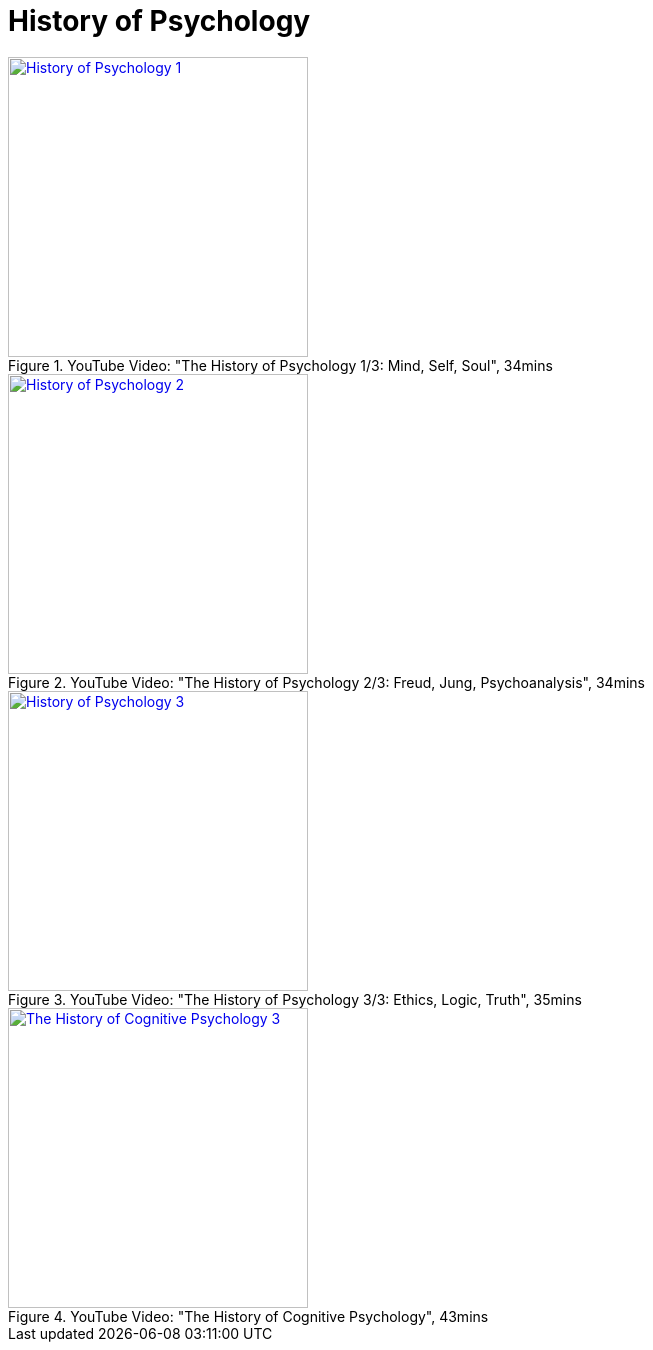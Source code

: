 = History of Psychology

.YouTube Video: "The History of Psychology 1/3: Mind, Self, Soul", 34mins
[link=https://www.youtube.com/watch?v=pGJwP_EAumA]
image::https://img.youtube.com/vi/pGJwP_EAumA/2.jpg[History of Psychology 1,300]

.YouTube Video: "The History of Psychology 2/3: Freud, Jung, Psychoanalysis", 34mins
[link=https://www.youtube.com/watch?v=XqYOGe3uh-g]
image::https://img.youtube.com/vi/XqYOGe3uh-g/0.jpg[History of Psychology 2,300]

.YouTube Video: "The History of Psychology 3/3: Ethics, Logic, Truth", 35mins
[link=https://www.youtube.com/watch?v=9EWKgrrYFiU]
image::https://img.youtube.com/vi/9EWKgrrYFiU/0.jpg[History of Psychology 3,300]

.YouTube Video: "The History of Cognitive Psychology", 43mins
[link=https://www.youtube.com/watch?v=39yxGbqrvms]
image::https://img.youtube.com/vi/39yxGbqrvms/0.jpg[The History of Cognitive Psychology 3,300]
